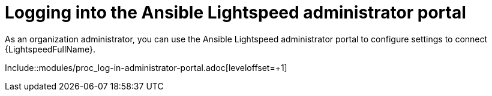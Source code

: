 ifdef::context[:parent-context: {context}]

:_content-type: ASSEMBLY

[id="logging-in-out-lightspeed-portal_{context}"]

= Logging into the Ansible Lightspeed administrator portal

:context: logging-in-out-lightspeed-portal

[role="_abstract"]
As an organization administrator, you can use the Ansible Lightspeed administrator portal to configure settings to connect {LightspeedFullName}. 


Include::modules/proc_log-in-administrator-portal.adoc[leveloffset=+1]


ifdef::parent-context[:context: {parent-context}]
ifndef::parent-context[:!context:]

